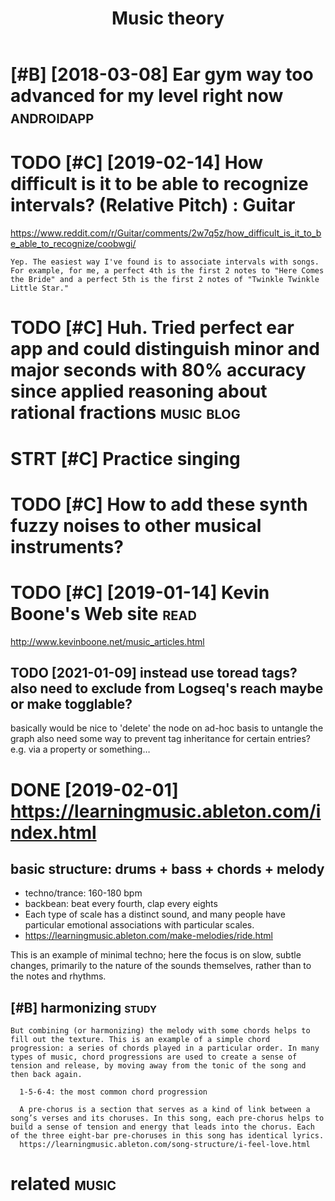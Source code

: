 #+TITLE: Music theory
#+logseq_title: musictheory
#+filetags: :musictheory:

* [#B] [2018-03-08] Ear gym way too advanced for my level right now :androidapp:
:PROPERTIES:
:ID:       thrgymwytdvncdfrmylvlrghtnw
:END:

* TODO [#C] [2019-02-14] How difficult is it to be able to recognize intervals? (Relative Pitch) : Guitar
:PROPERTIES:
:ID:       thhwdffcltsttbbltrcgnzntrvlsrltvptchgtr
:END:
https://www.reddit.com/r/Guitar/comments/2w7q5z/how_difficult_is_it_to_be_able_to_recognize/coobwgi/
: Yep. The easiest way I've found is to associate intervals with songs. For example, for me, a perfect 4th is the first 2 notes to "Here Comes the Bride" and a perfect 5th is the first 2 notes of "Twinkle Twinkle Little Star."

* TODO [#C] Huh. Tried perfect ear app and could distinguish minor and major seconds with 80% accuracy since applied reasoning about rational fractions :music:blog:
:PROPERTIES:
:CREATED:  [2019-01-26]
:ID:       hhtrdprfctrppndclddstngshysncppldrsnngbtrtnlfrctns
:END:

* STRT [#C] Practice singing
:PROPERTIES:
:CREATED:  [2019-01-29]
:ID:       prctcsngng
:END:

* TODO [#C] How to add these synth fuzzy noises to other musical instruments?
:PROPERTIES:
:CREATED:  [2019-02-18]
:ID:       hwtddthssynthfzzynsstthrmsclnstrmnts
:END:

* TODO [#C] [2019-01-14] Kevin Boone's Web site                        :read:
:PROPERTIES:
:ID:       mnkvnbnswbst
:END:
http://www.kevinboone.net/music_articles.html
** TODO [2021-01-09] instead use toread tags? also need to exclude from Logseq's reach maybe or make togglable?
:PROPERTIES:
:ID:       stnstdstrdtgslsndtxcldfrmlgsqsrchmybrmktgglbl
:END:
basically would be nice to 'delete' the node on ad-hoc basis to untangle the graph
also need some way to prevent tag inheritance for certain entries? e.g. via a property or something...

* DONE [2019-02-01] https://learningmusic.ableton.com/index.html
:PROPERTIES:
:ID:       frslrnngmscbltncmndxhtml
:END:

** basic structure: drums + bass + chords + melody
:PROPERTIES:
:ID:       410a15c5-681a-4cad-9daf-bf02ff3f4bce
:END:

- techno/trance: 160-180 bpm
- backbean: beat every fourth, clap every eights
- Each type of scale has a distinct sound, and many people have particular emotional associations with particular scales.
- https://learningmusic.ableton.com/make-melodies/ride.html

This is an example of minimal techno; here the focus is on slow, subtle changes, primarily to the nature of the sounds themselves, rather than to the notes and rhythms.

** [#B] harmonizing                                                   :study:
:PROPERTIES:
:ID:       hrmnzng
:END:
: But combining (or harmonizing) the melody with some chords helps to fill out the texture. This is an example of a simple chord progression: a series of chords played in a particular order. In many types of music, chord progressions are used to create a sense of tension and release, by moving away from the tonic of the song and then back again.
: 
:   1-5-6-4: the most common chord progression
: 
:   A pre-chorus is a section that serves as a kind of link between a song’s verses and its choruses. In this song, each pre-chorus helps to build a sense of tension and energy that leads into the chorus. Each of the three eight-bar pre-choruses in this song has identical lyrics.
:   https://learningmusic.ableton.com/song-structure/i-feel-love.html

* related                                                             :music:
:PROPERTIES:
:ID:       rltd
:END:
